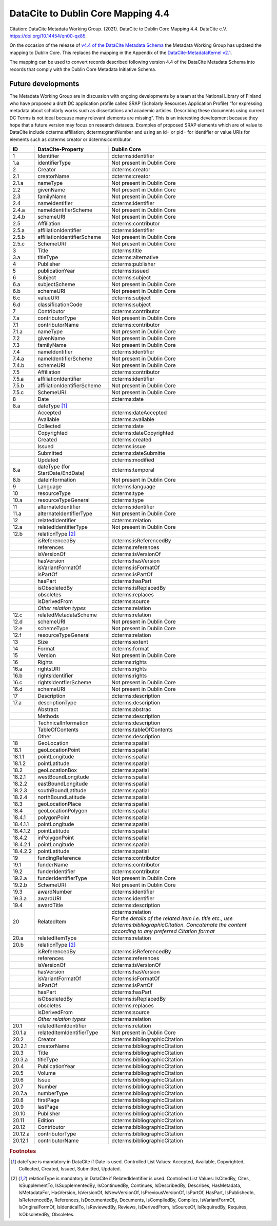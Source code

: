 DataCite to Dublin Core Mapping 4.4
========================================

Citation:
DataCite Metadata Working Group. (2021). DataCite to Dublin Core Mapping 4.4. DataCite e.V. https://doi.org/10.14454/qn00-qx85.

On the occasion of the release of `v4.4 of the DataCite Metadata Schema <https://schema.datacite.org/meta/kernel-4.4/doc/DataCite-MetadataKernel_v4.4.pdf>`_ the Metadata Working Group has updated the mapping to Dublin Core. This replaces the mapping in the Appendix of the `DataCite-MetadataKernel v2.1 <https://schema.datacite.org/archive/kernel-2.1/doc/DataCite-MetadataKernel_v2.1.pdf>`_.

The mapping can be used to convert records described following version 4.4 of the DataCite Metadata Schema into records that comply with the Dublin Core Metadata Initiative Schema.

Future developments
------------------------

The Metadata Working Group are in discussion with ongoing developments by a team at the National Library of Finland who have proposed a draft DC application profile called SRAP (Scholarly Resources Application Profile) “for expressing metadata about scholarly works such as dissertations and academic articles. Describing these documents using current DC Terms is not ideal because many relevant elements are missing”. This is an interesting development because they hope that a future version may focus on research datasets. Examples of proposed SRAP elements which are of value to DataCite include dcterms:affiliation; dcterms:grantNumber and using an id= or pid= for identifier or value URIs for elements such as dcterms:creator or dcterms:contributor.

.. list-table::
   :header-rows: 1
   :widths: auto

   * - ID
     - DataCite-Property
     - Dublin Core
   * - 1
     - Identifier
     - dcterms:identifier
   * - 1.a
     - identifierType
     - Not present in Dublin Core
   * - 2
     - Creator
     - dcterms:creator
   * - 2.1
     - creatorName
     - dcterms:creator
   * - 2.1.a
     - nameType
     - Not present in Dublin Core
   * - 2.2
     - givenName
     - Not present in Dublin Core
   * - 2.3
     - familyName
     - Not present in Dublin Core
   * - 2.4
     - nameIdentifier
     - dcterms:identifier
   * - 2.4.a
     - nameIdentifierScheme
     - Not present in Dublin Core
   * - 2.4.b
     - schemeURI
     - Not present in Dublin Core
   * - 2.5
     - Affiliation
     - dcterms:contributor
   * - 2.5.a
     - affiliationIdentifier
     - dcterms:identifier
   * - 2.5.b
     - affiliationIdentifierScheme
     - Not present in Dublin Core
   * - 2.5.c
     - SchemeURI
     - Not present in Dublin Core
   * - 3
     - Title
     - dcterms:title
   * - 3.a
     - titleType
     - dcterms:alternative
   * - 4
     - Publisher
     - dcterms:publisher
   * - 5
     - publicationYear
     - dcterms:issued
   * - 6
     - Subject
     - dcterms:subject
   * - 6.a
     - subjectScheme
     - Not present in Dublin Core
   * - 6.b
     - schemeURI
     - Not present in Dublin Core
   * - 6.c
     - valueURI
     - dcterms:subject
   * - 6.d
     - classificationCode
     - dcterms:subject
   * - 7
     - Contributor
     - dcterms:contributor
   * - 7.a
     - contributorType
     - Not present in Dublin Core
   * - 7.1
     - contributorName
     - dcterms:contributor
   * - 7.1.a
     - nameType
     - Not present in Dublin Core
   * - 7.2
     - givenName
     - Not present in Dublin Core
   * - 7.3
     - familyName
     - Not present in Dublin Core
   * - 7.4
     - nameIdentifier
     - dcterms:identifier
   * - 7.4.a
     - nameIdentifierScheme
     - Not present in Dublin Core
   * - 7.4.b
     - schemeURI
     - Not present in Dublin Core
   * - 7.5
     - Affiliation
     - dcterms:contributor
   * - 7.5.a
     - affiliationIdentifier
     - dcterms:identifier
   * - 7.5.b
     - affiliationIdentifierScheme
     - Not present in Dublin Core
   * - 7.5.c
     - SchemeURI
     - Not present in Dublin Core
   * - 8
     - Date
     - dcterms:date
   * - 8.a
     - dateType [#f1]_
     -
   * -
     - Accepted
     - dcterms:dateAccepted
   * -
     - Available
     - dcterms:available
   * -
     - Collected
     - dcterms:date
   * -
     - Copyrighted
     - dcterms:dateCopyrighted
   * -
     - Created
     - dcterms:created
   * -
     - Issued
     - dcterms:issue
   * -
     - Submitted
     - dcterms:dateSubmitte
   * -
     - Updated
     - dcterms:modified
   * - 8.a
     - dateType (for StartDate/EndDate)
     - dcterms:temporal
   * - 8.b
     - dateInformation
     - Not present in Dublin Core
   * - 9
     - Language
     - dcterms:language
   * - 10
     - resourceType
     - dcterms:type
   * - 10.a
     - resourceTypeGeneral
     - dcterms:type
   * - 11
     - alternateIdentifier
     - dcterms:identifier
   * - 11.a
     - alternateIdentifierType
     - Not present in Dublin Core
   * - 12
     - relatedIdentifier
     - dcterms:relation
   * - 12.a
     - relatedIdentifierType
     - Not present in Dublin Core
   * - 12.b
     - relationType [#f2]_
     -
   * -
     - isReferencedBy
     - dcterms:isReferencedBy
   * -
     - references
     - dcterms:references
   * -
     - isVersionOf
     - dcterms:isVersionOf
   * -
     - hasVersion
     - dcterms:hasVersion
   * -
     - isVariantFormatOf
     - dcterms:isFormatOf
   * -
     - isPartOf
     - dcterms:isPartOf
   * -
     - hasPart
     - dcterms:hasPart
   * -
     - isObsoletedBy
     - dcterms:isReplacedBy
   * -
     - obsoletes
     - dcterms:replaces
   * -
     - isDerivedFrom
     - dcterms:source
   * -
     - *Other relation types*
     - dcterms:relation
   * - 12.c
     - relatedMetadataScheme
     - dcterms:relation
   * - 12.d
     - schemeURI
     - Not present in Dublin Core
   * - 12.e
     - schemeType
     - Not present in Dublin Core
   * - 12.f
     - resourceTypeGeneral
     - dcterms:relation
   * - 13
     - Size
     - dcterms:extent
   * - 14
     - Format
     - dcterms:format
   * - 15
     - Version
     - Not present in Dublin Core
   * - 16
     - Rights
     - dcterms:rights
   * - 16.a
     - rightsURI
     - dcterms:rights
   * - 16.b
     - rightsIdentifier
     - dcterms:rights
   * - 16.c
     - rightsIdentfierScheme
     - Not present in Dublin Core
   * - 16.d
     - schemeURI
     - Not present in Dublin Core
   * - 17
     - Description
     - dcterms:description
   * - 17.a
     - descriptionType
     - dcterms:description
   * -
     - Abstract
     - dcterms:abstrac
   * -
     - Methods
     - dcterms:description
   * -
     - TechnicalInformation
     - dcterms:description
   * -
     - TableOfContents
     - dcterms:tableOfContents
   * -
     - Other
     - dcterms:description
   * - 18
     - GeoLocation
     - dcterms:spatial
   * - 18.1
     - geoLocationPoint
     - dcterms:spatial
   * - 18.1.1
     - pointLongitude
     - dcterms:spatial
   * - 18.1.2
     - pointLatitude
     - dcterms:spatial
   * - 18.2
     - geoLocationBox
     - dcterms:spatial
   * - 18.2.1
     - westBoundLongitude
     - dcterms:spatial
   * - 18.2.2
     - eastBoundLongitude
     - dcterms:spatial
   * - 18.2.3
     - southBoundLatitude
     - dcterms:spatial
   * - 18.2.4
     - northBoundLatitude
     - dcterms:spatial
   * - 18.3
     - geoLocationPlace
     - dcterms:spatial
   * - 18.4
     - geoLocationPolygon
     - dcterms:spatial
   * - 18.4.1
     - polygonPoint
     - dcterms:spatial
   * - 18.4.1.1
     - pointLongitude
     - dcterms:spatial
   * - 18.4.1.2
     - pointLatitude
     - dcterms:spatial
   * - 18.4.2
     - inPolygonPoint
     - dcterms:spatial
   * - 18.4.2.1
     - pointLongitude
     - dcterms:spatial
   * - 18.4.2.2
     - pointLatitude
     - dcterms:spatial
   * - 19
     - fundingReference
     - dcterms:contributor
   * - 19.1
     - funderName
     - dcterms:contributor
   * - 19.2
     - funderIdentifier
     - dcterms:contributor
   * - 19.2.a
     - funderIdentifierType
     - Not present in Dublin Core
   * - 19.2.b
     - SchemeURI
     - Not present in Dublin Core
   * - 19.3
     - awardNumber
     - dcterms:identifier
   * - 19.3.a
     - awardURI
     - dcterms:identifier
   * - 19.4
     - awardTitle
     - dcterms:description

   * - 20
     - RelatedItem
     - | dcterms:relation
       | *For the details of the related ítem i.e. title etc., use dcterms:bibliographicCitation. Concatenate the content according to any preferred Citation format*
   * - 20.a
     - relatedItemType
     - dcterms:relation
   * - 20.b
     - relationType [#f2]_
     -
   * -
     - isReferencedBy
     - dcterms:isReferencedBy
   * -
     - references
     - dcterms:references
   * -
     - isVersionOf
     - dcterms:isVersionOf
   * -
     - hasVersion
     - dcterms:hasVersion
   * -
     - isVariantFormatOf
     - dcterms:isFormatOf
   * -
     - isPartOf
     - dcterms:isPartOf
   * -
     - hasPart
     - dcterms:hasPart
   * -
     - isObsoletedBy
     - dcterms:isReplacedBy
   * -
     - obsoletes
     - dcterms:replaces
   * -
     - isDerivedFrom
     - dcterms:source
   * -
     - *Other relation types*
     - dcterms:relation
   * - 20.1
     - relatedItemIdentifier
     - dcterms:relation
   * - 20.1.a
     - relatedItemIdentifierType
     - Not present in Dublin Core
   * - 20.2
     - Creator
     - dcterms:bibliographicCitation
   * - 20.2.1
     - creatorName
     - dcterms:bibliographicCitation
   * - 20.3
     - Title
     - dcterms:bibliographicCitation
   * - 20.3.a
     - titleType
     - dcterms:bibliographicCitation
   * - 20.4
     - PublicationYear
     - dcterms:bibliographicCitation
   * - 20.5
     - Volume
     - dcterms:bibliographicCitation
   * - 20.6
     - Issue
     - dcterms:bibliographicCitation
   * - 20.7
     - Number
     - dcterms:bibliographicCitation
   * - 20.7.a
     - numberType
     - dcterms:bibliographicCitation
   * - 20.8
     - firstPage
     - dcterms:bibliographicCitation
   * - 20.9
     - lastPage
     - dcterms:bibliographicCitation
   * - 20.10
     - Publisher
     - dcterms:bibliographicCitation
   * - 20.11
     - Edition
     - dcterms:bibliographicCitation
   * - 20.12
     - Contributor
     - dcterms:bibliographicCitation
   * - 20.12.a
     - contributorType
     - dcterms:bibliographicCitation
   * - 20.12.1
     - contributorName
     - dcterms:bibliographicCitation

.. rubric:: Footnotes

.. [#f1] dateType is mandatory in DataCite if Date is used. Controlled List Values: Accepted, Available, Copyrighted, Collected, Created, Issued, Submitted, Updated.

.. [#f2] relationType is mandatory in DataCite if RelatedIdentifier is used. Controlled List Values: IsCitedBy, Cites, IsSupplementTo, IsSupplementedBy, IsContinuedBy, Continues, IsDescribedBy, Describes, HasMetadata, IsMetadataFor, HasVersion, IsVersionOf, IsNewVersionOf, IsPreviousVersionOf, IsPartOf, HasPart, IsPublishedIn, IsReferencedBy, References, IsDocumentedBy, Documents, IsCompiledBy, Compiles, IsVariantFormOf, IsOriginalFormOf, IsIdenticalTo, IsReviewedBy, Reviews, IsDerivedFrom, IsSourceOf, IsRequiredBy, Requires, IsObsoletedBy, Obsoletes.
